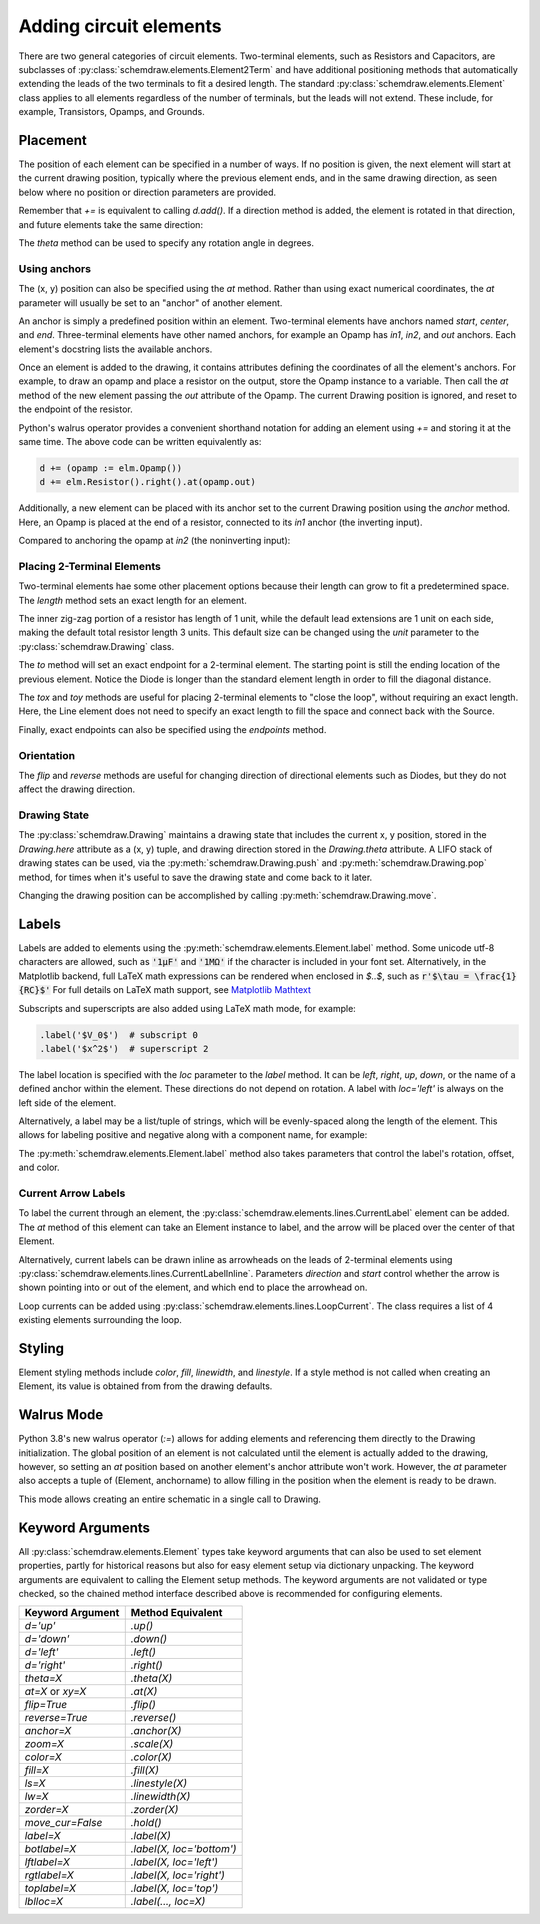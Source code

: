 .. jupyter-execute::
    :hide-code:
    
    %config InlineBackend.figure_format = 'svg'
    import schemdraw
    from schemdraw import elements as elm


.. _placement:


Adding circuit elements
=======================

There are two general categories of circuit elements. Two-terminal elements, such as Resistors and Capacitors, are subclasses of :py:class:`schemdraw.elements.Element2Term` and have additional positioning methods that automatically extending the leads of the two terminals to fit a desired length.
The standard :py:class:`schemdraw.elements.Element` class applies to all elements regardless of the number of terminals, but the leads will not extend. These include, for example, Transistors, Opamps, and Grounds.

Placement
---------

The position of each element can be specified in a number of ways.
If no position is given, the next element will start at the current drawing position, typically where the previous element ends, and in the same drawing direction, as seen below where no position or direction parameters are provided.

.. jupyter-execute::

    d = schemdraw.Drawing()
    d += elm.Capacitor()
    d += elm.Resistor()
    d += elm.Diode()
    d.draw()  

Remember that `+=` is equivalent to calling `d.add()`.
If a direction method is added, the element is rotated in that direction, and future elements take the same direction:

.. jupyter-execute::

    d = schemdraw.Drawing()
    d += elm.Capacitor()
    d += elm.Resistor().up()
    d += elm.Diode()
    d.draw()  

The `theta` method can be used to specify any rotation angle in degrees.

.. jupyter-execute::
    :hide-code:

    d = schemdraw.Drawing()

.. jupyter-execute::
    :hide-output:

    d += elm.Resistor().theta(20).label('R1')
    d += elm.Resistor().label('R2')  # Takes position and direction from R1

.. jupyter-execute::
    :hide-code:

    d.draw()


Using anchors
^^^^^^^^^^^^^

The (x, y) position can also be specified using the `at` method.
Rather than using exact numerical coordinates, the `at` parameter will usually be set to an "anchor" of another element.

An anchor is simply a predefined position within an element.
Two-terminal elements have anchors named `start`, `center`, and `end`.
Three-terminal elements have other named anchors, for example an Opamp has `in1`, `in2`, and `out` anchors.
Each element's docstring lists the available anchors.

Once an element is added to the drawing, it contains attributes defining the coordinates of all the element's anchors.
For example, to draw an opamp and place a resistor on the output, store the Opamp instance to a variable. Then call the `at` method of the new element passing the `out` attribute of the Opamp. The current Drawing position is ignored, and reset to the endpoint of the resistor.

.. jupyter-execute::
    :hide-code:

    d = schemdraw.Drawing()

.. jupyter-execute::
    :hide-output:

    opamp = d.add(elm.Opamp())
    d.add(elm.Resistor().right().at(opamp.out))

.. jupyter-execute::
    :hide-code:

    d.draw()

Python's walrus operator provides a convenient shorthand notation for adding an element using `+=` and storing it at the same time.
The above code can be written equivalently as:

.. code-block:: python

    d += (opamp := elm.Opamp())
    d += elm.Resistor().right().at(opamp.out)


Additionally, a new element can be placed with its anchor set to the current Drawing position using the `anchor` method. Here, an Opamp is placed at the end of a resistor, connected to its `in1` anchor (the inverting input).


.. jupyter-execute::
    :hide-code:

    d = schemdraw.Drawing()

.. jupyter-execute::
    :hide-output:

    d += elm.Resistor().label('R1')
    d += elm.Opamp().anchor('in1')
    
.. jupyter-execute::
    :hide-code:

    d.draw()

Compared to anchoring the opamp at `in2` (the noninverting input):

.. jupyter-execute::
    :hide-code:

    d = schemdraw.Drawing()

.. jupyter-execute::
    :hide-output:

    d += elm.Resistor().label('R2')
    d += elm.Opamp().anchor('in2')
    
.. jupyter-execute::
    :hide-code:

    d.draw()



Placing 2-Terminal Elements
^^^^^^^^^^^^^^^^^^^^^^^^^^^

Two-terminal elements hae some other placement options because their length can grow to fit a predetermined space.
The `length` method sets an exact length for an element.

.. jupyter-execute::

    d = schemdraw.Drawing()
    d += elm.Dot()
    d += elm.Resistor()
    d += elm.Dot()
    d += elm.Diode().length(6)
    d += elm.Dot()
    d.draw()

The inner zig-zag portion of a resistor has length of 1 unit, while the default lead extensions are 1 unit on each side,
making the default total resistor length 3 units.
This default size can be changed using the `unit` parameter to the :py:class:`schemdraw.Drawing` class.

The `to` method will set an exact endpoint for a 2-terminal element.
The starting point is still the ending location of the previous element.
Notice the Diode is longer than the standard element length in order to fill the diagonal distance.

.. jupyter-execute::

    d = schemdraw.Drawing()
    R = d.add(elm.Resistor())
    C = d.add(elm.Capacitor().up())
    Q = d.add(elm.Diode().to(R.start))
    d.draw()

The `tox` and `toy` methods are useful for placing 2-terminal elements to "close the loop", without requiring an exact length.
Here, the Line element does not need to specify an exact length to fill the space and connect back with the Source.

.. jupyter-execute::
    :hide-code:

    d = schemdraw.Drawing()

.. jupyter-execute::
    :hide-output:

    C = d.add(elm.Capacitor())
    d.add(elm.Diode())
    d.add(elm.Line().down())

    # Now we want to close the loop, but can use `tox` 
    # to avoid having to know exactly how far to go.
    # Note we passed the [x, y] position of capacitor C,
    # but only the x value will be used.
    d.add(elm.Line().left().tox(C.start))
    
    d.add(elm.Source().up())

.. jupyter-execute::
    :hide-code:

    d.draw()


Finally, exact endpoints can also be specified using the `endpoints` method.


.. jupyter-execute::
    :hide-code:
    
    d = schemdraw.Drawing()

.. jupyter-execute::
    :hide-output:

    R = d.add(elm.Resistor())
    Q = d.add(elm.Diode().down().length(6))
    d.add(elm.Line().left().tox(R.start))
    d.add(elm.Capacitor().up().toy(R.start))
    d.add(elm.SourceV().endpoints(Q.end, R.start))
    
.. jupyter-execute::
    :hide-code:

    d.draw()


Orientation
^^^^^^^^^^^

The `flip` and `reverse` methods are useful for changing direction of directional elements such as Diodes,
but they do not affect the drawing direction.


.. jupyter-execute::
    :hide-code:

    d = schemdraw.Drawing()

.. jupyter-execute::
    :hide-output:

    d += elm.Zener().label('Normal')
    d += elm.Zener().flip().label('Flip')
    d += elm.Zener().reverse().label('Reverse')

.. jupyter-execute::
    :hide-code:

    d.draw()


Drawing State
^^^^^^^^^^^^^

The :py:class:`schemdraw.Drawing` maintains a drawing state that includes the current x, y position, stored in the `Drawing.here` attribute as a (x, y) tuple, and drawing direction stored in the `Drawing.theta` attribute.
A LIFO stack of drawing states can be used, via the :py:meth:`schemdraw.Drawing.push` and :py:meth:`schemdraw.Drawing.pop` method,
for times when it's useful to save the drawing state and come back to it later.

.. jupyter-execute::
    :hide-code:

    d = schemdraw.Drawing()

.. jupyter-execute::

    d += elm.Inductor()
    d += elm.Dot()
    print('d.here:', d.here)
    d.push()  # Save this drawing position/direction for later
    
    d += elm.Capacitor().down()
    print('d.here:', d.here)
    d.pop()   # Return to the pushed position/direction
    print('d.here:', d.here)
    d += elm.Diode()
    d.draw()

Changing the drawing position can be accomplished by calling :py:meth:`schemdraw.Drawing.move`.


Labels
------

Labels are added to elements using the :py:meth:`schemdraw.elements.Element.label` method.
Some unicode utf-8 characters are allowed, such as :code:`'1μF'` and :code:`'1MΩ'` if the character is included in your font set.
Alternatively, in the Matplotlib backend, full LaTeX math expressions can be rendered when enclosed in `$..$`, such as :code:`r'$\tau = \frac{1}{RC}$'`
For full details on LaTeX math support, see `Matplotlib Mathtext <https://matplotlib.org/3.3.0/tutorials/text/mathtext.html/>`_

Subscripts and superscripts are also added using LaTeX math mode, for example:

.. code-block:: python

    .label('$V_0$')  # subscript 0
    .label('$x^2$')  # superscript 2


The label location is specified with the `loc` parameter to the `label` method.
It can be `left`, `right`, `up`, `down`, or the name of a defined anchor within the element.
These directions do not depend on rotation. A label with `loc='left'` is always on the left side of the element.

.. jupyter-execute::
    :hide-code:

    d = schemdraw.Drawing()

.. jupyter-execute::
    :hide-output:

    d.add(elm.Resistor()
          .label('Label')
          .label('Bottom', loc='bottom')
          .label('Right', loc='right')
          .label('Left', loc='left'))

.. jupyter-execute::
    :hide-code:

    d.draw()

Alternatively, a label may be a list/tuple of strings, which will be evenly-spaced along the length of the element.
This allows for labeling positive and negative along with a component name, for example:

.. jupyter-execute::
    :hide-code:

    d = schemdraw.Drawing()

.. jupyter-execute::
    :hide-output:

    d += elm.Resistor().label(('–','$R_1$','+'))  # Note: using endash U+2013 character

.. jupyter-execute::
    :hide-code:

    d.draw()
    
The :py:meth:`schemdraw.elements.Element.label` method also takes parameters that control the label's rotation, offset, and color.

.. jupyter-execute::
    :hide-code:

    d = schemdraw.Drawing()

.. jupyter-execute::
    :hide-output:

    d += elm.Resistor().label('no offset')
    d += elm.Resistor().label('offset', ofst=1)
    d += elm.Resistor().theta(-45).label('no rotate')
    d += elm.Resistor().theta(-45).label('rotate', rotate=True)
    d += elm.Resistor().theta(45).label('90°', rotate=90)

.. jupyter-execute::
    :hide-code:

    d.draw()


Current Arrow Labels
^^^^^^^^^^^^^^^^^^^^

To label the current through an element, the :py:class:`schemdraw.elements.lines.CurrentLabel` element can be added.
The `at` method of this element can take an Element instance to label, and the
arrow will be placed over the center of that Element.

.. jupyter-execute::
    :hide-code:

    d = schemdraw.Drawing()

.. jupyter-execute::

    R1 = d.add(elm.Resistor())
    d.add(elm.CurrentLabel().at(R1).label('10 mA'))
    d.draw()


Alternatively, current labels can be drawn inline as arrowheads on the leads of 2-terminal elements using :py:class:`schemdraw.elements.lines.CurrentLabelInline`. Parameters `direction` and `start` control whether the arrow
is shown pointing into or out of the element, and which end to place the arrowhead on.

.. jupyter-execute::
    :hide-code:

    d = schemdraw.Drawing()

.. jupyter-execute::
    :hide-output:

    R1 = d.add(elm.Resistor())
    d.add(elm.CurrentLabelInline(direction='in').at(R1).label('10 mA'))

.. jupyter-execute::
    :hide-code:

    d.draw()


Loop currents can be added using :py:class:`schemdraw.elements.lines.LoopCurrent`.
The class requires a list of 4 existing elements surrounding the loop.

.. jupyter-execute::
    :hide-code:

    d = schemdraw.Drawing()

.. jupyter-execute::
    :hide-output:

    R1 = d.add(elm.Resistor())
    C1 = d.add(elm.Capacitor().down())
    D1 = d.add(elm.Diode().fill(True).left())
    L1 = d.add(elm.Inductor().up())
    d.add(elm.LoopCurrent([R1, C1, D1, L1], direction='cw').label('$I_1$'))

.. jupyter-execute::
    :hide-code:

    d.draw()




Styling
-------

Element styling methods include `color`, `fill`, `linewidth`, and `linestyle`. If a style method is not called when creating an Element, its value is obtained from from the drawing defaults.

.. jupyter-execute::
    :hide-output:
    
    # All elements are blue with lightgray fill unless specified otherwise    
    d = schemdraw.Drawing(color='blue', fill='lightgray')

    d += elm.Diode()
    d += elm.Diode().fill('red')        # Fill overrides drawing color here
    d += elm.Resistor().fill('purple')  # Fill has no effect on non-closed elements
    d += elm.RBox().linestyle('--').color('orange')
    d += elm.Resistor().linewidth(5)

.. jupyter-execute::
    :hide-code:

    d.draw()
    
    
Walrus Mode
-----------

Python 3.8's new walrus operator (`:=`) allows for adding elements and referencing them directly to the Drawing initialization.
The global position of an element is not calculated until the element is actually added to the drawing, however, so setting an `at`
position based on another element's anchor attribute won't work. However, the `at` parameter also accepts a tuple of (Element, anchorname)
to allow filling in the position when the element is ready to be drawn.

This mode allows creating an entire schematic in a single call to Drawing.

.. jupyter-execute::

    # R1 can't set .at(Q1.base), because base position is not defined until Drawing is created
    # But it can set .at((Q1, 'base')).
    schemdraw.Drawing(
        Q1 := elm.BjtNpn().label('$Q_1$'), 
        elm.Resistor().left().at((Q1, 'base')).label('$R_1$').label('$V_{in}$', 'left'),
        elm.Resistor().up().at((Q1, 'collector')).label('$R_2$').label('$V_{cc}$', 'right'),
        elm.Ground().at((Q1, 'emitter'))
        )


Keyword Arguments
-----------------

All :py:class:`schemdraw.elements.Element` types take keyword arguments that can also be used to set
element properties, partly for historical reasons but also for easy element setup via dictionary unpacking. 
The keyword arguments are equivalent to calling the Element setup methods.
The keyword arguments are not validated or type checked, so the chained method interface
described above is recommended for configuring elements.


+--------------------+-------------------------------+
| Keyword Argument   | Method Equivalent             |
+====================+===============================+
| `d='up'`           | `.up()`                       |
+--------------------+-------------------------------+
| `d='down'`         | `.down()`                     |
+--------------------+-------------------------------+
| `d='left'`         | `.left()`                     |
+--------------------+-------------------------------+
| `d='right'`        | `.right()`                    |
+--------------------+-------------------------------+
| `theta=X`          | `.theta(X)`                   |
+--------------------+-------------------------------+
| `at=X` or `xy=X`   | `.at(X)`                      |
+--------------------+-------------------------------+
| `flip=True`        | `.flip()`                     |
+--------------------+-------------------------------+
| `reverse=True`     | `.reverse()`                  |
+--------------------+-------------------------------+
| `anchor=X`         | `.anchor(X)`                  | 
+--------------------+-------------------------------+
| `zoom=X`           | `.scale(X)`                   |
+--------------------+-------------------------------+
| `color=X`          | `.color(X)`                   |
+--------------------+-------------------------------+
| `fill=X`           | `.fill(X)`                    |
+--------------------+-------------------------------+
| `ls=X`             | `.linestyle(X)`               |
+--------------------+-------------------------------+
| `lw=X`             | `.linewidth(X)`               |
+--------------------+-------------------------------+
| `zorder=X`         | `.zorder(X)`                  |
+--------------------+-------------------------------+
| `move_cur=False`   | `.hold()`                     |
+--------------------+-------------------------------+
| `label=X`          | `.label(X)`                   |
+--------------------+-------------------------------+
| `botlabel=X`       | `.label(X, loc='bottom')`     |
+--------------------+-------------------------------+
| `lftlabel=X`       | `.label(X, loc='left')`       |
+--------------------+-------------------------------+
| `rgtlabel=X`       | `.label(X, loc='right')`      |
+--------------------+-------------------------------+
| `toplabel=X`       | `.label(X, loc='top')`        |
+--------------------+-------------------------------+
| `lblloc=X`         | `.label(..., loc=X)`          |
+--------------------+-------------------------------+

